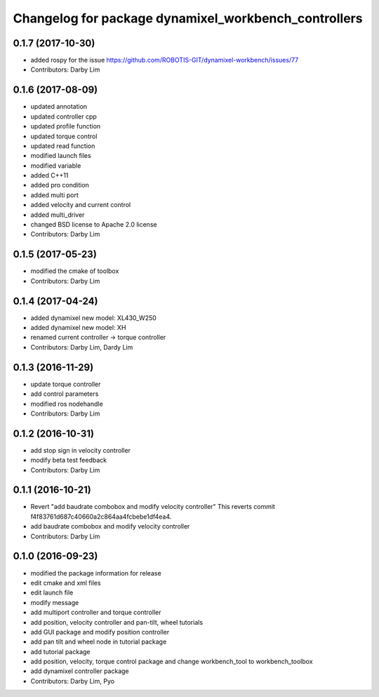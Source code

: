 ^^^^^^^^^^^^^^^^^^^^^^^^^^^^^^^^^^^^^^^^^^^^^^^^^^^^^
Changelog for package dynamixel_workbench_controllers
^^^^^^^^^^^^^^^^^^^^^^^^^^^^^^^^^^^^^^^^^^^^^^^^^^^^^

0.1.7 (2017-10-30)
-----------
* added rospy for the issue https://github.com/ROBOTIS-GIT/dynamixel-workbench/issues/77
* Contributors: Darby Lim

0.1.6 (2017-08-09)
-----------
* updated annotation
* updated controller cpp
* updated profile function
* updated torque control
* updated read function
* modified launch files
* modified variable
* added C++11
* added pro condition
* added multi port
* added velocity and current control
* added multi_driver
* changed BSD license to Apache 2.0 license
* Contributors: Darby Lim

0.1.5 (2017-05-23)
-----------
* modified the cmake of toolbox
* Contributors: Darby Lim

0.1.4 (2017-04-24)
-----------
* added dynamixel new model: XL430_W250
* added dynamixel new model: XH
* renamed current controller -> torque controller
* Contributors: Darby Lim, Dardy Lim

0.1.3 (2016-11-29)
-----------
* update torque controller
* add control parameters
* modified ros nodehandle
* Contributors: Darby Lim

0.1.2 (2016-10-31)
-----------
* add stop sign in velocity controller
* modify beta test feedback
* Contributors: Darby Lim

0.1.1 (2016-10-21)
-----------
* Revert "add baudrate combobox and modify velocity controller"
  This reverts commit f4f83761d687c40660a2c864aa4fcbebe1df4ea4.
* add baudrate combobox and modify velocity controller
* Contributors: Darby Lim

0.1.0 (2016-09-23)
------------------
* modified the package information for release
* edit cmake and xml files
* edit launch file
* modify message
* add multiport controller and torque controller
* add position, velocity controller and pan-tilt, wheel tutorials
* add GUI package and modify position controller
* add pan tilt and wheel node in tutorial package
* add tutorial package
* add position, velocity, torque control package and change workbench_tool to workbench_toolbox
* add dynamixel controller package
* Contributors: Darby Lim, Pyo
